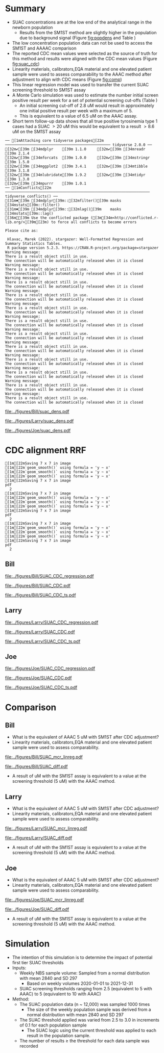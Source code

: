 :PROPERTIES:
- org-mode configuration
#+TITLE:   Bill SUAC SM1ST method comparison and RRF adjustment 
#+AUTHOR:    Emiliy Desmoreaux, Brittany Wong, Nate McIntosh, Matthew Henderson
#+DATE:      \today
#+DESCRIPTION:
#+KEYWORDS:
#+LANGUAGE:  en
#+OPTIONS:   H:3 num:t toc:t \n:nil @:t ::t |:t ^:t -:t f:t *:t <:t
#+OPTIONS:   TeX:t LaTeX:t skip:nil d:nil todo:t pri:nil tags:not-in-toc
#+INFOJS_OPT: view:nil toc:t ltoc:t mouse:underline buttons:0 path:http://orgmode.org/org-info.js
#+EXPORT_SELECT_TAGS: export
#+EXPORT_EXCLUDE_TAGS: noexport
#+LINK_UP:
#+LINK_HOME:
#+XSLT:
#+DRAWERS: LOGBOOK CLOCK HIDDEN PROPERTIES
#+STARTUP: overview
#+Latex_class: koma-article
#+LaTeX_header: \usepackage{textpos}
#+LaTeX_HEADER: \usepackage{amsmath}
#+LaTeX_HEADER: \usepackage{longtable}
#+LaTeX_HEADER: \usepackage[automark, autooneside=false, headsepline]{scrlayer-scrpage}
#+LaTeX_HEADER: \clearpairofpagestyles
#+LaTeX_HEADER: \ihead{\leftmark}% section on the inner (oneside: right) side
#+LaTeX_HEADER: \ohead{\rightmark}% subsection on the outer (oneside: left) side
#+LaTeX_HEADER: \ofoot*{\pagemark}% the pagenumber on the outer side of the foot, also on plain pages
#+LaTeX_HEADER: \pagestyle{scrheadings}

:END:



* Summary 

- SUAC concentrations are at the low end of the analytical range in the newborn population
  - Results from the SM1ST method are slightly higher in the population
    due to background signal (Figure [[fig:popdens]] and Table
    \ref{tab:summary})
- The low concentration population data can not be used to access the SM1ST and AAAAC comparison 
- The reported CDC mean values were selected as the source of truth
  for this method and results were aligned with the CDC mean values
  (Figure [[fig:suac_cdc]])
- Linearity materials, calibrators,EQA material and one elevated
  patient sample were used to assess comparability to the AAAC method
  after adjustment to align with CDC means (Figure [[fig:comp]])
- This linear regression model was used to transfer the current SUAC
  screening threshold to SM1ST assay
- A Monte Carlo simulation was used to estimate the number initial
  screen positive result per week for a set of potential screening
  cut-offs (Table \ref{tab:sim})
  - An initial screening cut-off of 2.8 uM would result in approximately
    one initial positive result per week with a maximum of 5.
  - This is equivalent to a value of 6.5 uM  on the AAAC assay.
- Short term follow-up data shows that all true positive tyrosinemia
  type 1 cases had a SUAC \gt 20 uM this would be equivalent to a
  result \gt 8.6 uM on the SM1ST assay
  

#+begin_src R :session *R* :results output :exports results :tangle yes
  library("tidyverse")
  library("readxl")
  library("mcr")
  library("stargazer")
  source("./functions.r")
  source("./queries.r")

  ## CDC adjustment
  ## SUAC
  bill_suacpop <- get_data("SUAC", 10, query_population)
  bill_suaclin <- get_data("SUAC", 20, query_linearity)
  bill_suaclin_distinct <- bill_suaclin %>%
      distinct(date, sample, sm1st, .keep_all = TRUE) 

  bill_suacqc <- get_viewdata("SUAC", query_qc)
  bill_suacmoi <- get_viewdata("SUAC", query_moi)

  larry_suacpop <- get_csv_data("SUAC", 10, "Larry", pop_csv_query)
  larry_suaclin <- get_csv_data("SUAC", 20, "Larry", linearity_csv_query)
  larry_suaclin_distinct <- larry_suaclin %>%
      distinct(date, sample, sm1st, .keep_all = TRUE) 
  larry_suacqc <- get_csv_viewdata("SUAC", "Larry", qc_csv_query)
  larry_suacmoi <- get_csv_viewdata("SUAC", "Larry", moi_csv_query)


  joe_suacpop <- get_csv_data("SUAC", 10, "Joe", pop_csv_query)
  joe_suaclin <- get_csv_data("SUAC", 20, "Joe", linearity_csv_query)
  joe_suaclin_distinct <- joe_suaclin %>%
      distinct(date, sample, sm1st, .keep_all = TRUE) 
  joe_suacqc <- get_csv_viewdata("SUAC", "Joe", qc_csv_query)
  joe_suacmoi <- get_csv_viewdata("SUAC", "Joe", moi_csv_query)

  cdc_data <- read.csv(file = "../data/SUAC_CDClin.csv")

  suaccomp <- read_xlsx(path = "../data/SUAC_SM1ST vs AAAC and LCMS-SUAC methods_AUG2025.xlsx", sheet = 5)
  volume <- read_xlsx(path = "../data/DashSnap_202207121456.xlsx", sheet = 1)

#+end_src

#+RESULTS:
#+begin_example
── [1mAttaching core tidyverse packages[22m ──────────────────────────────────────────────── tidyverse 2.0.0 ──
[32m✔[39m [34mdplyr    [39m 1.1.0     [32m✔[39m [34mreadr    [39m 2.1.4
[32m✔[39m [34mforcats  [39m 1.0.0     [32m✔[39m [34mstringr  [39m 1.5.0
[32m✔[39m [34mggplot2  [39m 3.4.1     [32m✔[39m [34mtibble   [39m 3.1.8
[32m✔[39m [34mlubridate[39m 1.9.2     [32m✔[39m [34mtidyr    [39m 1.3.0
[32m✔[39m [34mpurrr    [39m 1.0.1     
── [1mConflicts[22m ────────────────────────────────────────────────────────────────── tidyverse_conflicts() ──
[31m✖[39m [34mdplyr[39m::[32mfilter()[39m masks [34mstats[39m::filter()
[31m✖[39m [34mdplyr[39m::[32mlag()[39m    masks [34mstats[39m::lag()
[36mℹ[39m Use the conflicted package ([3m[34m<http://conflicted.r-lib.org/>[39m[23m) to force all conflicts to become errors

Please cite as: 

 Hlavac, Marek (2022). stargazer: Well-Formatted Regression and Summary Statistics Tables.
 R package version 5.2.3. https://CRAN.R-project.org/package=stargazer
Warning message:
There is a result object still in use.
The connection will be automatically released when it is closed
Warning message:
There is a result object still in use.
The connection will be automatically released when it is closed
Warning message:
There is a result object still in use.
The connection will be automatically released when it is closed
Warning message:
There is a result object still in use.
The connection will be automatically released when it is closed
Warning message:
There is a result object still in use.
The connection will be automatically released when it is closed
Warning message:
There is a result object still in use.
The connection will be automatically released when it is closed
Warning message:
There is a result object still in use.
The connection will be automatically released when it is closed
Warning message:
There is a result object still in use.
The connection will be automatically released when it is closed
Warning message:
There is a result object still in use.
The connection will be automatically released when it is closed
Warning message:
There is a result object still in use.
The connection will be automatically released when it is closed
Warning message:
There is a result object still in use.
The connection will be automatically released when it is closed
Warning message:
There is a result object still in use.
The connection will be automatically released when it is closed
#+end_example



#+begin_src R :session *R* :results output graphics file :file ../figures/Bill/suac_dens.pdf :exports results :tangle yes
  ggplot(bill_suacpop) +
    geom_density(aes(x = aaac, colour = aaac_instrument)) +
    geom_density(aes(x = sm1st)) +
    coord_cartesian(xlim = c(0,2.5))
#+end_src

#+CAPTION[]: Bill SUAC distribution in population by assay and instrument 
#+NAME: fig:popdens
#+ATTR_LaTeX: :width 0.9\textwidth
#+RESULTS:
[[file:../figures/Bill/suac_dens.pdf]]


#+begin_src R :session *R* :results output graphics file :file ../figures/Larry/suac_dens.pdf :exports results :tangle yes
  ggplot(larry_suacpop) +
    geom_density(aes(x = aaac, colour = aaac_instrument)) +
    geom_density(aes(x = sm1st)) +
    coord_cartesian(xlim = c(0,2.5))
#+end_src

#+CAPTION[]: Larry SUAC distribution in population by assay and instrument 
#+NAME: fig:popdens
#+ATTR_LaTeX: :width 0.9\textwidth
#+RESULTS:
[[file:../figures/Larry/suac_dens.pdf]]


#+begin_src R :session *R* :results output graphics file :file ../figures/Joe/suac_dens.pdf :exports results :tangle yes
  ggplot(joe_suacpop) +
    geom_density(aes(x = aaac, colour = aaac_instrument)) +
    geom_density(aes(x = sm1st)) +
    coord_cartesian(xlim = c(0,2.5))
#+end_src

#+CAPTION[]: Joe SUAC distribution in population by assay and instrument 
#+NAME: fig:popdens
#+ATTR_LaTeX: :width 0.9\textwidth
#+RESULTS:
[[file:../figures/Joe/suac_dens.pdf]]




* CDC alignment RRF

#+begin_src R :session *R* :results output :exports results :tangle yes
  ### CDC mean value
  larry_rrf <- make_cdc(larry_suaclin_distinct, cdc_data, "Larry", "SUAC")
  bill_rrf <- make_cdc(bill_suaclin_distinct, cdc_data, "Bill", "SUAC")
  joe_rrf <- make_cdc(joe_suaclin_distinct, cdc_data, "Joe", "SUAC")

  make_plots("SUAC_CDC", bill_suacpop, bill_suaclin, bill_rrf, 4, 10 , "Bill")
  make_ts("SUAC_CDC", bill_suacqc, bill_suacmoi, bill_rrf, "Bill")
  make_mcr("SUAC", bill_suacpop, bill_suaclin, bill_suacqc, c("SUAC" = bill_rrf), "Bill")

  make_plots("SUAC_CDC", joe_suacpop, joe_suaclin, joe_rrf, 4, 10 , "Joe" )
  make_ts("SUAC_CDC", joe_suacqc, joe_suacmoi, joe_rrf, "Joe")
  make_mcr("SUAC", joe_suacpop, joe_suaclin, joe_suacqc, c("SUAC" = joe_rrf), "Joe")

  make_plots("SUAC_CDC", larry_suacpop, larry_suaclin, larry_rrf, 4, 10, "Larry" )
  make_ts("SUAC_CDC", larry_suacqc, larry_suacmoi, larry_rrf, "Larry")
  make_mcr("SUAC", larry_suacpop, larry_suaclin, larry_suacqc, c("SUAC" = larry_rrf), "Larry")

#+end_src

#+RESULTS:
#+begin_example
[1m[22mSaving 7 x 7 in image
[1m[22m`geom_smooth()` using formula = 'y ~ x'
[1m[22m`geom_smooth()` using formula = 'y ~ x'
[1m[22m`geom_smooth()` using formula = 'y ~ x'
[1m[22mSaving 7 x 7 in image
pdf 
  2
[1m[22mSaving 7 x 7 in image
[1m[22m`geom_smooth()` using formula = 'y ~ x'
[1m[22m`geom_smooth()` using formula = 'y ~ x'
[1m[22m`geom_smooth()` using formula = 'y ~ x'
[1m[22mSaving 7 x 7 in image
pdf 
  2
[1m[22mSaving 7 x 7 in image
[1m[22m`geom_smooth()` using formula = 'y ~ x'
[1m[22m`geom_smooth()` using formula = 'y ~ x'
[1m[22m`geom_smooth()` using formula = 'y ~ x'
[1m[22mSaving 7 x 7 in image
pdf 
  2
#+end_example

** Bill

#+CAPTION[]:Bill SUAC CDC linearity comparison 
#+NAME: fig:suac_cdc
#+ATTR_LaTeX: :width 1\textwidth
[[file:../figures/Bill/SUAC_CDC_regression.pdf]]

\clearpage

#+CAPTION[]:Bill SUAC CDC and linearity based RRF adjustment
#+NAME: fig:SUAC_CDC_pop
#+ATTR_LaTeX: :width 1\textwidth
[[file:../figures/Bill/SUAC_CDC.pdf]]

\clearpage

#+CAPTION[]:Bill SUAC QC and MOI comparison with CDC based RRF adjustment
#+NAME: fig:SUAC_CDC_qc
#+ATTR_LaTeX: :width 1\textwidth
[[file:../figures/Bill/SUAC_CDC_ts.pdf]]

\clearpage


#+begin_src R :session *R* :results output latex :exports results :tangle yes
  bill_suacpop$sm1st_rrf <- bill_suacpop$sm1st * bill_rrf
  stargazer(bill_suacpop, title = "Bill Summary statistics", label = "tab:bill_summary")
#+end_src

#+RESULTS:
#+begin_export latex

% Table created by stargazer v.5.2.3 by Marek Hlavac, Social Policy Institute. E-mail: marek.hlavac at gmail.com
% Date and time: Fri, Sep 05, 2025 - 05:33:24 PM
\begin{table}[!htbp] \centering 
  \caption{Bill Summary statistics} 
  \label{tab:bill_summary} 
\begin{tabular}{@{\extracolsep{5pt}}lccccc} 
\\[-1.8ex]\hline 
\hline \\[-1.8ex] 
Statistic & \multicolumn{1}{c}{N} & \multicolumn{1}{c}{Mean} & \multicolumn{1}{c}{St. Dev.} & \multicolumn{1}{c}{Min} & \multicolumn{1}{c}{Max} \\ 
\hline \\[-1.8ex] 
sm1st & 9,956 & 0.955 & 0.197 & 0.340 & 6.530 \\ 
aaac & 9,956 & 0.628 & 0.347 & 0.000 & 4.420 \\ 
sm1st\_rrf & 9,956 & 1.318 & 0.272 & 0.469 & 9.010 \\ 
\hline \\[-1.8ex] 
\end{tabular} 
\end{table}
#+end_export


** Larry  
#+CAPTION[]:Larry SUAC CDC linearity comparison 
#+NAME: fig:suac_cdc
#+ATTR_LaTeX: :width 1\textwidth
[[file:../figures/Larry/SUAC_CDC_regression.pdf]]

\clearpage

#+CAPTION[]:Larry SUAC CDC and linearity based RRF adjustment
#+NAME: fig:SUAC_CDC_pop
#+ATTR_LaTeX: :width 1\textwidth
[[file:../figures/Larry/SUAC_CDC.pdf]]

\clearpage

#+CAPTION[]:Larry SUAC QC and MOI comparison with CDC based RRF adjustment
#+NAME: fig:SUAC_CDC_qc
#+ATTR_LaTeX: :width 1\textwidth
[[file:../figures/Larry/SUAC_CDC_ts.pdf]]

\clearpage


#+begin_src R :session *R* :results output latex :exports results :tangle yes
  larry_suacpop$sm1st_rrf <- larry_suacpop$sm1st * larry_rrf
  stargazer(larry_suacpop, title = "Larry Summary statistics", label = "tab:larry_summary")
#+end_src

#+RESULTS:
#+begin_export latex

% Table created by stargazer v.5.2.3 by Marek Hlavac, Social Policy Institute. E-mail: marek.hlavac at gmail.com
% Date and time: Fri, Sep 05, 2025 - 05:33:20 PM
\begin{table}[!htbp] \centering 
  \caption{Larry Summary statistics} 
  \label{tab:larry_summary} 
\begin{tabular}{@{\extracolsep{5pt}}lccccc} 
\\[-1.8ex]\hline 
\hline \\[-1.8ex] 
Statistic & \multicolumn{1}{c}{N} & \multicolumn{1}{c}{Mean} & \multicolumn{1}{c}{St. Dev.} & \multicolumn{1}{c}{Min} & \multicolumn{1}{c}{Max} \\ 
\hline \\[-1.8ex] 
sm1st & 1,513 & 0.890 & 0.171 & 0.126 & 1.849 \\ 
aaac & 1,513 & 0.511 & 0.221 & 0.000 & 2.020 \\ 
sm1st\_rrf & 1,513 & 1.228 & 0.236 & 0.174 & 2.551 \\ 
\hline \\[-1.8ex] 
\end{tabular} 
\end{table}
#+end_export

** Joe
#+CAPTION[]:Joe SUAC CDC linearity comparison 
#+NAME: fig:suac_cdc
#+ATTR_LaTeX: :width 1\textwidth
[[file:../figures/Joe/SUAC_CDC_regression.pdf]]

\clearpage

#+CAPTION[]:Joe SUAC CDC and linearity based RRF adjustment
#+NAME: fig:SUAC_CDC_pop
#+ATTR_LaTeX: :width 1\textwidth
[[file:../figures/Joe/SUAC_CDC.pdf]]

\clearpage

#+CAPTION[]:Joe SUAC QC and MOI comparison with CDC based RRF adjustment
#+NAME: fig:SUAC_CDC_qc
#+ATTR_LaTeX: :width 1\textwidth
[[file:../figures/Joe/SUAC_CDC_ts.pdf]]

\clearpage


#+begin_src R :session *R* :results output latex :exports results :tangle yes
  joe_suacpop$sm1st_rrf <- joe_suacpop$sm1st * joe_rrf
  stargazer(joe_suacpop, title = "Joe Summary statistics", label = "tab:joe_summary")
#+end_src

#+RESULTS:
#+begin_export latex

% Table created by stargazer v.5.2.3 by Marek Hlavac, Social Policy Institute. E-mail: marek.hlavac at gmail.com
% Date and time: Fri, Sep 05, 2025 - 05:33:14 PM
\begin{table}[!htbp] \centering 
  \caption{Joe Summary statistics} 
  \label{tab:joe_summary} 
\begin{tabular}{@{\extracolsep{5pt}}lccccc} 
\\[-1.8ex]\hline 
\hline \\[-1.8ex] 
Statistic & \multicolumn{1}{c}{N} & \multicolumn{1}{c}{Mean} & \multicolumn{1}{c}{St. Dev.} & \multicolumn{1}{c}{Min} & \multicolumn{1}{c}{Max} \\ 
\hline \\[-1.8ex] 
sm1st & 1,171 & 1.065 & 0.207 & 0.581 & 2.422 \\ 
aaac & 1,171 & 0.508 & 0.291 & 0.000 & 1.860 \\ 
sm1st\_rrf & 1,171 & 1.469 & 0.285 & 0.802 & 3.342 \\ 
\hline \\[-1.8ex] 
\end{tabular} 
\end{table}
#+end_export



* Comparison

** Bill
- What is the equivalent of AAAC 5 uM with SM1ST after CDC adjustment?
- Linearity materials, calibrators,EQA material and one elevated patient sample were used to assess comparability.

#+begin_src R :session *R* :results output graphics file :file ../figures/Bill/SUAC_mcr_linreg.pdf :exports results :tangle yes
  suaccomp$Billcdc <- suaccomp$Bill * bill_rrf

  suactrim <- suaccomp %>%
      filter(AAAC <= 20)

  suac_comp.linreg <- mcreg(x = suactrim$AAAC, y =suactrim$Billcdc, error.ratio = 1, alpha = 0.05,
			    mref.name = "AAAC", mtest.name = "SM1ST CDC adj", sample.names = NULL,
			    method.reg = "LinReg", method.ci = "bootstrap",
			    method.bootstrap.ci = "BCa",
			    nsamples = 999, rng.seed = NULL, rng.kind = "Mersenne-Twister", iter.max = 30,
			    threshold = 1e-06, na.rm = TRUE, NBins = 1e+06)

  plot(suac_comp.linreg, x.lab = "AAAC", y.lab = "SM1ST CDC adj", main="Bill SUAC comparison")

#+end_src


#+CAPTION[]: Comparison between SM1ST and AAAC 
#+NAME: fig:comp 
#+ATTR_LaTeX: :width 0.9\textwidth
#+RESULTS:
[[file:../figures/Bill/SUAC_mcr_linreg.pdf]]


#+begin_src R :session *R* :results output graphics file :file ../figures/Bill/SUAC_diff.pdf :exports results :tangle yes
plotDifference( suac_comp.linreg, main= "Bill SUAC comparison")
#+end_src

#+CAPTION[]: Difference plot for SM1ST and AAAC 
#+NAME: fig:diff 
#+ATTR_LaTeX: :width 0.9\textwidth
#+RESULTS:
[[file:../figures/Bill/SUAC_diff.pdf]]


#+begin_src R :session *R* :results output latex :exports results :tangle yes
  intercept <- suac_comp.linreg@para[1,1] # intercept
  slope <-  suac_comp.linreg@para[2,1] # slope

  reg <- function(m,x,b){
	y <- m * x + b
	return(round(y, digits = 3))
  }
#+end_src

- A result of src_R[:session *R* :results output :exports results :tangle yes]{reg(slope, 5, intercept)} uM with the SM1ST assay is
  equivalent to a value at the screening threshold (5 uM) with the AAAC method.


\clearpage

** Larry
- What is the equivalent of AAAC 5 uM with SM1ST after CDC adjustment?
- Linearity materials, calibrators,EQA material and one elevated patient sample were used to assess comparability.

#+begin_src R :session *R* :results output graphics file :file ../figures/Larry/SUAC_mcr_linreg.pdf :exports results :tangle yes
 suaccomp$Larrycdc <- suaccomp$Larry * larry_rrf

 suactrim <- suaccomp %>%
     filter(AAAC <= 20)

  suac_comp.linreg <- mcreg(x = suactrim$AAAC, y =suactrim$Larrycdc, error.ratio = 1, alpha = 0.05,
			    mref.name = "AAAC", mtest.name = "SM1ST CDC adj", sample.names = NULL,
			    method.reg = "LinReg", method.ci = "bootstrap",
			    method.bootstrap.ci = "BCa",
			    nsamples = 999, rng.seed = NULL, rng.kind = "Mersenne-Twister", iter.max = 30,
			    threshold = 1e-06, na.rm = TRUE, NBins = 1e+06)

  plot(suac_comp.linreg, x.lab = "AAAC", y.lab = "SM1ST CDC adj", main="Larry SUAC comparison")

#+end_src


#+CAPTION[]: Comparison between SM1ST and AAAC 
#+NAME: fig:comp 
#+ATTR_LaTeX: :width 0.9\textwidth
#+RESULTS:
[[file:../figures/Larry/SUAC_mcr_linreg.pdf]]


#+begin_src R :session *R* :results output graphics file :file ../figures/Larry/SUAC_diff.pdf :exports results :tangle yes
plotDifference( suac_comp.linreg, main= "Larry SUAC comparison")
#+end_src

#+CAPTION[]: Difference plot for SM1ST and AAAC 
#+NAME: fig:diff 
#+ATTR_LaTeX: :width 0.9\textwidth
#+RESULTS:
[[file:../figures/Larry/SUAC_diff.pdf]]


#+begin_src R :session *R* :results output latex :exports results :tangle yes
  intercept <- suac_comp.linreg@para[1,1] # intercept
  slope <-  suac_comp.linreg@para[2,1] # slope

  reg <- function(m,x,b){
	y <- m * x + b
	return(round(y, digits = 3))
  }
#+end_src

- A result of src_R[:session *R* :results output :exports results :tangle yes]{reg(slope, 5, intercept)} uM with the SM1ST assay is
  equivalent to a value at the screening threshold (5 uM) with the AAAC method.


\clearpage

** Joe
- What is the equivalent of AAAC 5 uM with SM1ST after CDC adjustment?
- Linearity materials, calibrators,EQA material and one elevated patient sample were used to assess comparability.

#+begin_src R :session *R* :results output graphics file :file ../figures/Joe/SUAC_mcr_linreg.pdf :exports results :tangle yes
  suaccomp$Joecdc <- suaccomp$Joe * joe_rrf

  suactrim <- suaccomp %>%
      filter(AAAC <= 20)

  suac_comp.linreg <- mcreg(x = suactrim$AAAC, y =suactrim$Joecdc, error.ratio = 1, alpha = 0.05,
			    mref.name = "AAAC", mtest.name = "SM1ST CDC adj", sample.names = NULL,
			    method.reg = "LinReg", method.ci = "bootstrap",
			    method.bootstrap.ci = "BCa",
			    nsamples = 999, rng.seed = NULL, rng.kind = "Mersenne-Twister", iter.max = 30,
			    threshold = 1e-06, na.rm = TRUE, NBins = 1e+06)

  plot(suac_comp.linreg, x.lab = "AAAC", y.lab = "SM1ST CDC adj", main="Joe SUAC comparison")

#+end_src


#+CAPTION[]: Comparison between SM1ST and AAAC 
#+NAME: fig:comp 
#+ATTR_LaTeX: :width 0.9\textwidth
#+RESULTS:
[[file:../figures/Joe/SUAC_mcr_linreg.pdf]]


#+begin_src R :session *R* :results output graphics file :file ../figures/Joe/SUAC_diff.pdf :exports results :tangle yes
plotDifference( suac_comp.linreg, main= "Joe SUAC comparison")
#+end_src

#+CAPTION[]: Difference plot for SM1ST and AAAC 
#+NAME: fig:diff 
#+ATTR_LaTeX: :width 0.9\textwidth
#+RESULTS:
[[file:../figures/Joe/SUAC_diff.pdf]]


#+begin_src R :session *R* :results output latex :exports results :tangle yes
  intercept <- suac_comp.linreg@para[1,1] # intercept
  slope <-  suac_comp.linreg@para[2,1] # slope

  reg <- function(m,x,b){
	y <- m * x + b
	return(round(y, digits = 3))
  }
#+end_src

- A result of src_R[:session *R* :results output :exports results :tangle yes]{reg(slope, 5, intercept)} uM with the SM1ST assay is
  equivalent to a value at the screening threshold (5 uM) with the AAAC method.


\clearpage

* Simulation

- The intention of this simulation is to determine the impact of potential first tier SUAC thresholds
- Inputs:
  - Weekly NBS sample volume: Sampled from a normal distribution with mean 2840
    and SD 297
    - Based on weekly volumes 2020-01-01 to 2021-12-31
  - SUAC screening thresholds ranging from 2.5 (equivalent to 5 with AAAC) to 5 (equivalent to 10 with AAAC) 
- Method:
  - The SUAC  population data (n ~ 12,000) was sampled 1000 times
    - The size of the weekly population sample was derived from a
      normal distribution with mean 2840 and SD 297
  - The SUAC threshold applied was varied from 2.5 to 3.0 in increments
    of 0.1 for each population sample
    - The SUAC logic using the current threshold was applied to each
      result in the population sample.
  - The number of results \ge the threshold for each data sample was recorded


#+begin_src R :session *R* :results output :exports results :tangle yes
    ###### weekly volumes
    ## volume$date_time  <- ymd_hms(volume$DateTime)
    ##   volume$nbs_entered_today<- as.numeric(volume$NBSEnteredToday)

    ##   volume_week <- volume %>%
    ## 	  group_by(week = date(floor_date(date_time, unit = "week"))) %>%
    ## 	  summarise(sum = sum(nbs_entered_today)) %>%
    ## 	  filter(week >= "2020-01-01" & week <= "2021-12-31") ## Two years

    ##   ggplot(volume_week) +
    ##     geom_histogram(aes(x=sum), binwidth = 100)

    start <- 2.5
    end <- 5
    mean_volume= 2840
    sd_volume= 297


  merge_suacpop <- rbind(bill_suacpop, larry_suacpop, joe_suacpop)
  
  suac_initial_logic <- function(data, threshold) {
					      #positives <- filter(data, GUAC >= threshold)
      positive <- length(data[data >= threshold])
      return(positive)
    }  
					    #  guac_initial_logic(nbs$GUAC, 2.7)
    tyr1initial <- data.frame(sample = double(), volume = double(), threshold= double(),
			    initial_positive = double(), stringsAsFactors = FALSE)
    c <- 0
    for (s in 1:1000) {
      v <- rnorm(n=1, mean = mean_volume, sd = sd_volume) ## sample volume$date
      data_sample <- sample(merge_suacpop$sm1st_rrf, v, replace = FALSE)
      for (t in seq(from = start, to = end, by = 0.1)) {
	c <- c + 1
	p <- suac_initial_logic(data=data_sample, threshold=t)
	tyr1initial[c,] <- list(sample = s, volume=v, threshold = t, initial_positive =p)
      }
    }

#+end_src

#+RESULTS:


#+begin_src R :session *R* :results output latex :exports results :tangle yes
  tyr1initial %>%
    group_by(threshold) %>%
    summarise( min = min(initial_positive),
	      p025 = quantile(initial_positive,probs = c(0.025), type = 8, na.rm = TRUE),
	      median = median(initial_positive, na.rm = TRUE),
	      p975 = quantile(initial_positive,probs = c(0.975), type = 8, na.rm = TRUE),
	      max = max(initial_positive)) %>%
    as.data.frame() %>%
					# write.csv(,file = "../data/tyr1_simulation.csv") 
    stargazer(summary = FALSE, rownames = FALSE,
	      title="Output of Tyr1 initial logic simulation for weekly volumes" ,
		label = "tab:sim")

#+end_src

#+RESULTS:
#+begin_export latex

% Table created by stargazer v.5.2.3 by Marek Hlavac, Social Policy Institute. E-mail: marek.hlavac at gmail.com
% Date and time: Fri, Sep 05, 2025 - 05:34:57 PM
\begin{table}[!htbp] \centering 
  \caption{Output of Tyr1 initial logic simulation for weekly volumes} 
  \label{tab:sim} 
\begin{tabular}{@{\extracolsep{5pt}} cccccc} 
\\[-1.8ex]\hline 
\hline \\[-1.8ex] 
threshold & min & p025 & median & p975 & max \\ 
\hline \\[-1.8ex] 
$2.500$ & $0$ & $2$ & $6$ & $11$ & $14$ \\ 
$2.600$ & $0$ & $0.342$ & $4$ & $7$ & $10$ \\ 
$2.700$ & $0$ & $0$ & $3$ & $6$ & $9$ \\ 
$2.800$ & $0$ & $0$ & $2$ & $5$ & $7$ \\ 
$2.900$ & $0$ & $0$ & $2$ & $4$ & $6$ \\ 
$3$ & $0$ & $0$ & $1$ & $4$ & $5$ \\ 
$3.100$ & $0$ & $0$ & $1$ & $3$ & $4$ \\ 
$3.200$ & $0$ & $0$ & $1$ & $3$ & $4$ \\ 
$3.300$ & $0$ & $0$ & $1$ & $2$ & $3$ \\ 
$3.400$ & $0$ & $0$ & $0$ & $2$ & $2$ \\ 
$3.500$ & $0$ & $0$ & $0$ & $1$ & $1$ \\ 
$3.600$ & $0$ & $0$ & $0$ & $1$ & $1$ \\ 
$3.700$ & $0$ & $0$ & $0$ & $1$ & $1$ \\ 
$3.800$ & $0$ & $0$ & $0$ & $1$ & $1$ \\ 
$3.900$ & $0$ & $0$ & $0$ & $1$ & $1$ \\ 
$4$ & $0$ & $0$ & $0$ & $1$ & $1$ \\ 
$4.100$ & $0$ & $0$ & $0$ & $1$ & $1$ \\ 
$4.200$ & $0$ & $0$ & $0$ & $1$ & $1$ \\ 
$4.300$ & $0$ & $0$ & $0$ & $1$ & $1$ \\ 
$4.400$ & $0$ & $0$ & $0$ & $1$ & $1$ \\ 
$4.500$ & $0$ & $0$ & $0$ & $1$ & $1$ \\ 
$4.600$ & $0$ & $0$ & $0$ & $1$ & $1$ \\ 
$4.700$ & $0$ & $0$ & $0$ & $1$ & $1$ \\ 
$4.800$ & $0$ & $0$ & $0$ & $1$ & $1$ \\ 
$4.900$ & $0$ & $0$ & $0$ & $1$ & $1$ \\ 
$5$ & $0$ & $0$ & $0$ & $1$ & $1$ \\ 
\hline \\[-1.8ex] 
\end{tabular} 
\end{table}
#+end_export
